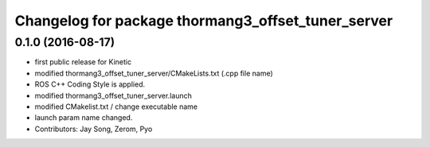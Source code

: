 ^^^^^^^^^^^^^^^^^^^^^^^^^^^^^^^^^^^^^^^^^^^^^^^^^^^
Changelog for package thormang3_offset_tuner_server
^^^^^^^^^^^^^^^^^^^^^^^^^^^^^^^^^^^^^^^^^^^^^^^^^^^

0.1.0 (2016-08-17)
-----------
* first public release for Kinetic
* modified thormang3_offset_tuner_server/CMakeLists.txt (.cpp file name)
* ROS C++ Coding Style is applied.
* modified thormang3_offset_tuner_server.launch
* modified CMakelist.txt / change executable name
* launch param name changed.
* Contributors: Jay Song, Zerom, Pyo
